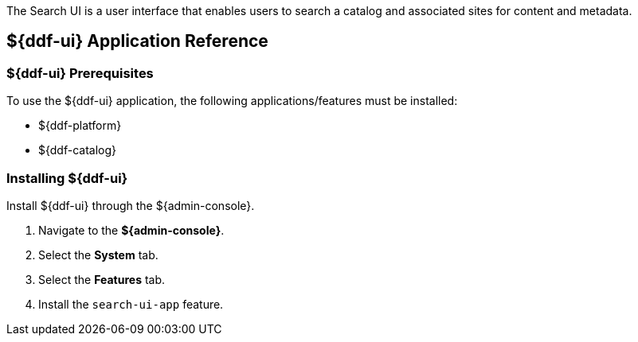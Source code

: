 :title: ${ddf-ui}
:status: published
:type: applicationReference
:summary: Enables users to search a catalog and associated sites for content and metadata.
:order: 12

The Search UI is a user interface that enables users to search a catalog and associated sites for content and metadata.

== {title} Application Reference

===  ${ddf-ui} Prerequisites

To use the ${ddf-ui} application, the following applications/features must be installed:

* ${ddf-platform}
* ${ddf-catalog}

===  Installing ${ddf-ui}

Install ${ddf-ui} through the ${admin-console}.

. Navigate to the *${admin-console}*.
. Select the *System* tab.
. Select the *Features* tab.
. Install the `search-ui-app` feature.

